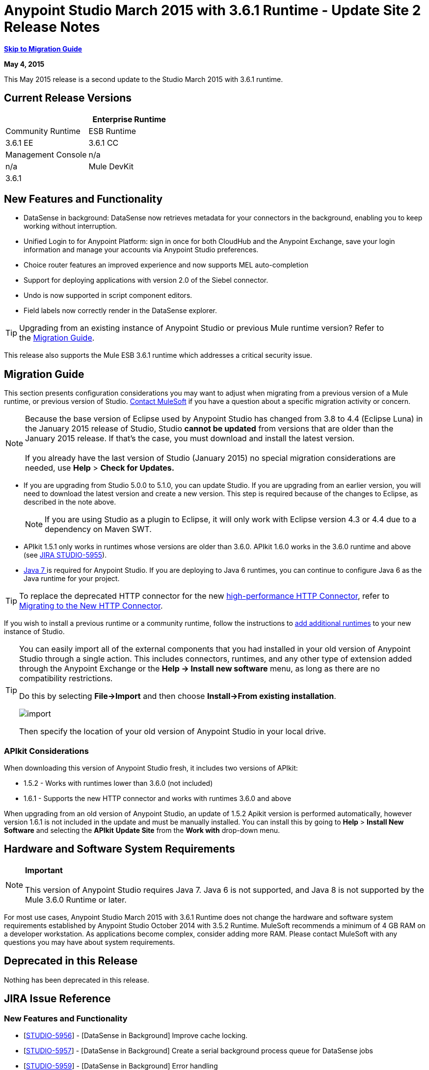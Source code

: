 = Anypoint Studio March 2015 with 3.6.1 Runtime - Update Site 2 Release Notes
:keywords: release notes, anypoint studio

*<<Migration Guide, Skip to Migration Guide>>*

*May 4, 2015*

This May 2015 release is a second update to the Studio March 2015 with 3.6.1 runtime.

== Current Release Versions

[cols=",",options="header"]
|===
| |Enterprise Runtime |Community Runtime
|ESB Runtime
|3.6.1 EE +
|3.6.1 CC +
|Studio
2+|Version: 
 +
Anypoint Studio March 2015 Release +
 +
5.1.2 +
Build Number:  201503171252

|Management Console
|n/a
|n/a
|Mule DevKit
2+|3.6.1
|APIkit
2+|version: 1.6.1
|SAP Connector
2+|Version: 2.2.5
|===

== New Features and Functionality

* DataSense in background: DataSense now retrieves metadata for your connectors in the background, enabling you to keep working without interruption.
* Unified Login to for Anypoint Platform: sign in once for both CloudHub and the Anypoint Exchange, save your login information and manage your accounts via Anypoint Studio preferences.
* Choice router features an improved experience and now supports MEL auto-completion
* Support for deploying applications with version 2.0 of the Siebel connector.
* Undo is now supported in script component editors.
* Field labels now correctly render in the DataSense explorer.

[TIP]
Upgrading from an existing instance of Anypoint Studio or previous Mule runtime version? Refer to the <<Migration Guide>>.

This release also supports the Mule ESB 3.6.1 runtime which addresses a critical security issue.

== Migration Guide

This section presents configuration considerations you may want to adjust when migrating from a previous version of a Mule runtime, or previous version of Studio. mailto:support@mulesoft.com[Contact MuleSoft] if you have a question about a specific migration activity or concern.

[NOTE]
Because the base version of Eclipse used by Anypoint Studio has changed from 3.8 to 4.4 (Eclipse Luna) in the January 2015 release of Studio, Studio *cannot be updated* from versions that are older than the January 2015 release. If that's the case, you must download and install the latest version. +
 +
If you already have the last version of Studio (January 2015) no special migration considerations are needed, use *Help* > *Check for Updates.*

* If you are upgrading from Studio 5.0.0 to 5.1.0, you can update Studio. If you are upgrading from an earlier version, you will need to download the latest version and create a new version. This step is required because of the changes to Eclipse, as described in the note above.
+

[NOTE]
If you are using Studio as a plugin to Eclipse, it will only work with Eclipse version 4.3 or 4.4 due to a dependency on Maven SWT.

* APIkit 1.5.1 only works in runtimes whose versions are older than 3.6.0. APIkit 1.6.0 works in the 3.6.0 runtime and above (see link:https://www.mulesoft.org/jira/browse/STUDIO-5955[JIRA STUDIO-5955]).
* http://www.oracle.com/technetwork/java/javase/downloads/java-archive-downloads-javase7-521261.html[Java 7 ]is required for Anypoint Studio. If you are deploying to Java 6 runtimes, you can continue to configure Java 6 as the Java runtime for your project.

[TIP]
To replace the deprecated HTTP connector for the new link:/mule-user-guide/v/3.7/migrating-to-the-new-http-connector[high-performance HTTP Connector], refer to link:/mule-user-guide/v/3.7/migrating-to-the-new-http-connector[Migrating to the New HTTP Connector].

If you wish to install a previous runtime or a community runtime, follow the instructions to link:/mule-user-guide/v/3.7/adding-community-runtime[add additional runtimes] to your new instance of Studio.

[TIP]
====
You can easily import all of the external components that you had installed in your old version of Anypoint Studio through a single action. This includes connectors, runtimes, and any other type of extension added through the Anypoint Exchange or the ​*Help -> Install new software*​ menu, as long as there are no compatibility restrictions.

Do this by selecting *File->Import* and then choose *Install->From existing installation*.

image:import_extensions.png[import]

Then specify the location of your old version of Anypoint Studio in your local drive.
====

=== APIkit Considerations

When downloading this version of Anypoint Studio fresh, it includes two versions of APIkit:

* 1.5.2 - Works with runtimes lower than 3.6.0 (not included)  
* 1.6.1 - Supports the new HTTP connector and works with runtimes 3.6.0 and above +

When upgrading from an old version of Anypoint Studio, an update of 1.5.2 Apikit version is performed automatically, however version 1.6.1 is not included in the update and must be manually installed. You can install this by going to *Help* > *Install New Software* and selecting the *APIkit* *Update Site* from the *Work with* drop-down menu.

== Hardware and Software System Requirements

[NOTE]
*Important* +
 +
This version of Anypoint Studio requires Java 7. Java 6 is not supported, and Java 8 is not supported by the Mule 3.6.0 Runtime or later.

For most use cases, Anypoint Studio March 2015 with 3.6.1 Runtime does not change the hardware and software system requirements established by Anypoint Studio October 2014 with 3.5.2 Runtime. MuleSoft recommends a minimum of 4 GB RAM on a developer workstation. As applications become complex, consider adding more RAM. Please contact MuleSoft with any questions you may have about system requirements.

== Deprecated in this Release

Nothing has been deprecated in this release.

== JIRA Issue Reference

=== New Features and Functionality


* [https://www.mulesoft.org/jira/browse/STUDIO-5956[STUDIO-5956]] - [DataSense in Background] Improve cache locking.
* [https://www.mulesoft.org/jira/browse/STUDIO-5957[STUDIO-5957]] - [DataSense in Background] Create a serial background process queue for DataSense jobs
* [https://www.mulesoft.org/jira/browse/STUDIO-5959[STUDIO-5959]] - [DataSense in Background] Error handling
* [https://www.mulesoft.org/jira/browse/STUDIO-5960[STUDIO-5960]] - [DataSense in Background] UI feedback
* [https://www.mulesoft.org/jira/browse/STUDIO-6013[STUDIO-6013]] - Sign in to platform for exchange and cloudhub
* [https://www.mulesoft.org/jira/browse/STUDIO-6025[STUDIO-6025]] - Labels for fields don't render in DataSense explorer


=== Bug Fixes


* [https://www.mulesoft.org/jira/browse/STUDIO-459[STUDIO-459]] - Unable to add a response when creating a second flow in the same mflow
* [https://www.mulesoft.org/jira/browse/STUDIO-3092[STUDIO-3092]] - "Message Chunk Splitter" description is from "Collection Splitter"
* [https://www.mulesoft.org/jira/browse/STUDIO-5553[STUDIO-5553]] - [New Launcher] Re-deploy fails
* [https://www.mulesoft.org/jira/browse/STUDIO-5859[STUDIO-5859]] - 3.6 Studio Help provides incorrect info
* [https://www.mulesoft.org/jira/browse/STUDIO-5870[STUDIO-5870]] - Deploy to CloudHub :: Some fields are not cleaned after changing project
* [https://www.mulesoft.org/jira/browse/STUDIO-5872[STUDIO-5872]] - Deploy to CloudHub :: Environment behaviour is not clear
* [https://www.mulesoft.org/jira/browse/STUDIO-5876[STUDIO-5876]] - HTTP connector configuration is reset when changing display name by using the direct edit
* [https://www.mulesoft.org/jira/browse/STUDIO-5946[STUDIO-5946]] - New Containers: I can drag and drop a flow inside of the Source are of another flow
* [https://www.mulesoft.org/jira/browse/STUDIO-5948[STUDIO-5948]] - Undo doesn't work in script editors
* [https://www.mulesoft.org/jira/browse/STUDIO-5968[STUDIO-5968]] - Datamapper is not being added automatically to the pom file when project is maven based
* [https://www.mulesoft.org/jira/browse/STUDIO-5971[STUDIO-5971]] - When adding dependencies automatically to the pom file the <inclusion> element is not added
* [https://www.mulesoft.org/jira/browse/STUDIO-5973[STUDIO-5973]] - src/main/api directory isn't being added as resource folder in maven projects with APIkit
* [https://www.mulesoft.org/jira/browse/STUDIO-5984[STUDIO-5984]] - HTTP request :: RAMLs with custom baseUriParameters are not supported. Only \{version} is correctly processed
* [https://www.mulesoft.org/jira/browse/STUDIO-5985[STUDIO-5985]] - HTTP request :: Set RAML fields to blank when changing RAML
* [https://www.mulesoft.org/jira/browse/STUDIO-5993[STUDIO-5993]] - Subflows are not given unique names when dragged to canvas
* [https://www.mulesoft.org/jira/browse/STUDIO-5995[STUDIO-5995]] - HTTP request :: NPE when clicking OK in configuration without filling any field
* [https://www.mulesoft.org/jira/browse/STUDIO-6001[STUDIO-6001]] - Debugger :: When deleting a MP with breakpoints, they end up in the next MP
* [https://www.mulesoft.org/jira/browse/STUDIO-6007[STUDIO-6007]] - Poll :: No Polling option selected by default when opening the editor the first time
* [https://www.mulesoft.org/jira/browse/STUDIO-6010[STUDIO-6010]] - Debugger :: Evaluate Mule expression window :: Remember Location and Size do not work
* [https://www.mulesoft.org/jira/browse/STUDIO-6017[STUDIO-6017]] - HTTP request :: Default Host and Port only populated after clicking in BROWSE button
* [https://www.mulesoft.org/jira/browse/STUDIO-6023[STUDIO-6023]] - "Refresh metadata" throws NullPointerException
* [https://www.mulesoft.org/jira/browse/STUDIO-6040[STUDIO-6040]] - Studio deletes all SQL queries in a project
* [https://www.mulesoft.org/jira/browse/STUDIO-6049[STUDIO-6049]] - Support deploying new Siebel connector
* [https://www.mulesoft.org/jira/browse/STUDIO-6052[STUDIO-6052]] - Global configuration :: Connector config is not created in the selected project
* [https://www.mulesoft.org/jira/browse/STUDIO-6055[STUDIO-6055]] - Cannot launch applications using Maven deployment
* [https://www.mulesoft.org/jira/browse/STUDIO-6098[STUDIO-6098]] - Import/Export :: Last Export destination path saved in the exported project
* [https://www.mulesoft.org/jira/browse/STUDIO-6102[STUDIO-6102]] - [DataSense in Background] Query builder :: Empty first time is opened before fetching metadata
* [https://www.mulesoft.org/jira/browse/STUDIO-6105[STUDIO-6105]] - [DataSense in Background] NPE when Changing Operation
* [https://www.mulesoft.org/jira/browse/STUDIO-6118[STUDIO-6118]] - [DataSense in Background] When an editor is opened error message is displayed in wrong place
* [https://www.mulesoft.org/jira/browse/STUDIO-6119[STUDIO-6119]] - [DataSense in Background] Error message is displayed more than once
* [https://www.mulesoft.org/jira/browse/STUDIO-6120[STUDIO-6120]] - [DS in Background] Fix SAP Metadata retrieval
* [https://www.mulesoft.org/jira/browse/STUDIO-6121[STUDIO-6121]] - NPE when launching an application with old server
* [https://www.mulesoft.org/jira/browse/STUDIO-6123[STUDIO-6123]] - [Datamapper] Generating wrong input metadata for datasense when using a collection of Pojos as input.
* [https://www.mulesoft.org/jira/browse/STUDIO-6126[STUDIO-6126]] - [Studio Login] Register Now link doesn't work
* [https://www.mulesoft.org/jira/browse/STUDIO-6129[STUDIO-6129]] - [DataSense in Background] Domain xml config changed to project xml config after editing connector from error message
* [https://www.mulesoft.org/jira/browse/STUDIO-6133[STUDIO-6133]] - Metadata propagation isn't working across sub flows
* [https://www.mulesoft.org/jira/browse/STUDIO-6135[STUDIO-6135]] - Studio UI contains dialog to add interceptors but json schema validator doesn't support them
* [https://www.mulesoft.org/jira/browse/STUDIO-6139[STUDIO-6139]] - [DataSense in Background] Error notifications dialog loses buttons when the message is too long.
* [https://www.mulesoft.org/jira/browse/STUDIO-6145[STUDIO-6145]] - [DataSense in Background] When changing Metadata tree focus NPE is displayed
* [https://www.mulesoft.org/jira/browse/STUDIO-6146[STUDIO-6146]] - HTTP Inbound endpoint :: After editing configuration port is downloaded to XML
* [https://www.mulesoft.org/jira/browse/STUDIO-6153[STUDIO-6153]] - [Datasense] Problem when comparing Datatypes of actual and expected Metadata Propagation.
* [https://www.mulesoft.org/jira/browse/STUDIO-6154[STUDIO-6154]] - [Datasense] Problem when comparing Datatypes of actual and expected Metadata Propagation.
* [https://www.mulesoft.org/jira/browse/STUDIO-6155[STUDIO-6155]] - Import/Export NPE when exporting projects
* [https://www.mulesoft.org/jira/browse/STUDIO-6157[STUDIO-6157]] - [DataSense in Background] MP's that use metadata cache for autocompletion are not refreshed after fetching metadata
* [https://www.mulesoft.org/jira/browse/STUDIO-6162[STUDIO-6162]] - [Metadata Propagation] StackOverflow exception when filtering metadata coming from batch in the metadata tree
* [https://www.mulesoft.org/jira/browse/STUDIO-6163[STUDIO-6163]] - Query builder :: Fields not recognized after clearing metadata cache
* [https://www.mulesoft.org/jira/browse/STUDIO-6165[STUDIO-6165]] - cache TTL incorrectly noted as being in seconds
* [https://www.mulesoft.org/jira/browse/STUDIO-6177[STUDIO-6177]] - [Studio Login] NPE when deploying to CloudHub using a domain with 2 letters
* [https://www.mulesoft.org/jira/browse/STUDIO-6185[STUDIO-6185]] - [Login] Support for custom URLs in the preferences
* [https://www.mulesoft.org/jira/browse/STUDIO-6186[STUDIO-6186]] - Inbound endpoint API gateway: After editing configuration port is downloaded to XML
* [https://www.mulesoft.org/jira/browse/STUDIO-6193[STUDIO-6193]] - [Studio Login] Domain criteria is not displayed completely in CloudHub deploy
* [https://www.mulesoft.org/jira/browse/STUDIO-6195[STUDIO-6195]] - [Studio Login] Add a message to the URL preferences to prevent errors
* [https://www.mulesoft.org/jira/browse/STUDIO-6196[STUDIO-6196]] - [Studio Login] Login is requested several times in CloudHub dialog
* [https://www.mulesoft.org/jira/browse/STUDIO-6198[STUDIO-6198]] - [Studio Login] Remove support for custom URLs in preferences
* [https://www.mulesoft.org/jira/browse/STUDIO-6204[STUDIO-6204]


=== Improvements


* [https://www.mulesoft.org/jira/browse/STUDIO-781[STUDIO-781]] - Would save time to be given the option to create a class in addition to selecting an existing class inside a widget dialog box (e.g., Component)
* [https://www.mulesoft.org/jira/browse/STUDIO-2462[STUDIO-2462]] - The Service class field should be moved to the JAX-WS client group
* [https://www.mulesoft.org/jira/browse/STUDIO-3205[STUDIO-3205]] - Connections View usability improvements
* [https://www.mulesoft.org/jira/browse/STUDIO-3852[STUDIO-3852]] - Property editor should open for new components dropped into workspace
* [https://www.mulesoft.org/jira/browse/STUDIO-4227[STUDIO-4227]] - DataMapper: Deleting a filter in visual map leaves the folder collapsed
* [https://www.mulesoft.org/jira/browse/STUDIO-4493[STUDIO-4493]] - Flow Ref: Display name should display name of referenced flow.
* [https://www.mulesoft.org/jira/browse/STUDIO-5645[STUDIO-5645]] - WS Consumer support for the new HTTP connector
* [https://www.mulesoft.org/jira/browse/STUDIO-5804[STUDIO-5804]] - Feedback icon should be place over the arrow
* [https://www.mulesoft.org/jira/browse/STUDIO-5907[STUDIO-5907]] - Remove 'connector' word from global TCP Connector and WMQ XA Connector
* [https://www.mulesoft.org/jira/browse/STUDIO-5926[STUDIO-5926]] - Change response arrow color
* [https://www.mulesoft.org/jira/browse/STUDIO-5933[STUDIO-5933]] - Change icon for "Mule Properties View" Tab (unselected state)
* [https://www.mulesoft.org/jira/browse/STUDIO-5949[STUDIO-5949]] - Remove "View" from Properties and Debugger Tab Titles
* [https://www.mulesoft.org/jira/browse/STUDIO-5982[STUDIO-5982]] - HTTP request :: root RAML should be detected automatically
* [https://www.mulesoft.org/jira/browse/STUDIO-5998[STUDIO-5998]] - Add drag and drop functionality for ClassNameField editors.
* [https://www.mulesoft.org/jira/browse/STUDIO-6008[STUDIO-6008]] - Ability to select MP in visual editor and bring up its XML code
* [https://www.mulesoft.org/jira/browse/STUDIO-6035[STUDIO-6035]] - Studio should warn you or save automatically if you run an unsaved mule project
* [https://www.mulesoft.org/jira/browse/STUDIO-6041[STUDIO-6041]] - [DataSense in Background] Cancel all jobs if first one fails (for a given set of credentials)
* [https://www.mulesoft.org/jira/browse/STUDIO-6043[STUDIO-6043]] - [DataSense in Background] Automatically refresh DataSense explorer when the user changes the object type
* [https://www.mulesoft.org/jira/browse/STUDIO-6046[STUDIO-6046]] - [DataSense in Background] Show visual cue on types drop down if something fails
* [https://www.mulesoft.org/jira/browse/STUDIO-6071[STUDIO-6071]] - [Studio Login] Login Web Window
* [https://www.mulesoft.org/jira/browse/STUDIO-6072[STUDIO-6072]] - [Studio Login] Preference page
* [https://www.mulesoft.org/jira/browse/STUDIO-6073[STUDIO-6073]] - [Studio Login] Deploy to cloudhub
* [https://www.mulesoft.org/jira/browse/STUDIO-6140[STUDIO-6140]] - [DataSense in Background] Make error text selectable.
* [https://www.mulesoft.org/jira/browse/STUDIO-6149[STUDIO-6149]] - [DataSense in Background] Make the DataSense explorer tree refresh every time a job finishes.
* [https://www.mulesoft.org/jira/browse/STUDIO-6150[STUDIO-6150]] - [DataSense in Background] Make the DataMapper editor refresh on job completion


== Support Resources

* For further details on Anypoint Studio with 3.6.1 Runtime, see the link:/release-notes/mule-esb-3.6.1-release-notes[Mule ESB 3.6.1 Release Notes]
* Refer to MuleSoft’s http://www.mulesoft.org/documentation/display/current/Home[MuleSoft Documentation] for instructions on how to use the new features and improved functionality in Anypoint Studio with 3.6.1 Runtime.
* Access MuleSoft’s http://forum.mulesoft.org/mulesoft[forum] to pose questions and get help from Mule’s broad community of users.
* To access MuleSoft’s expert support team, http://www.mulesoft.com/mule-esb-subscription[subscribe] to Mule ESB Enterprise and log in to MuleSoft’s http://www.mulesoft.com/support-login[Customer Portal].
